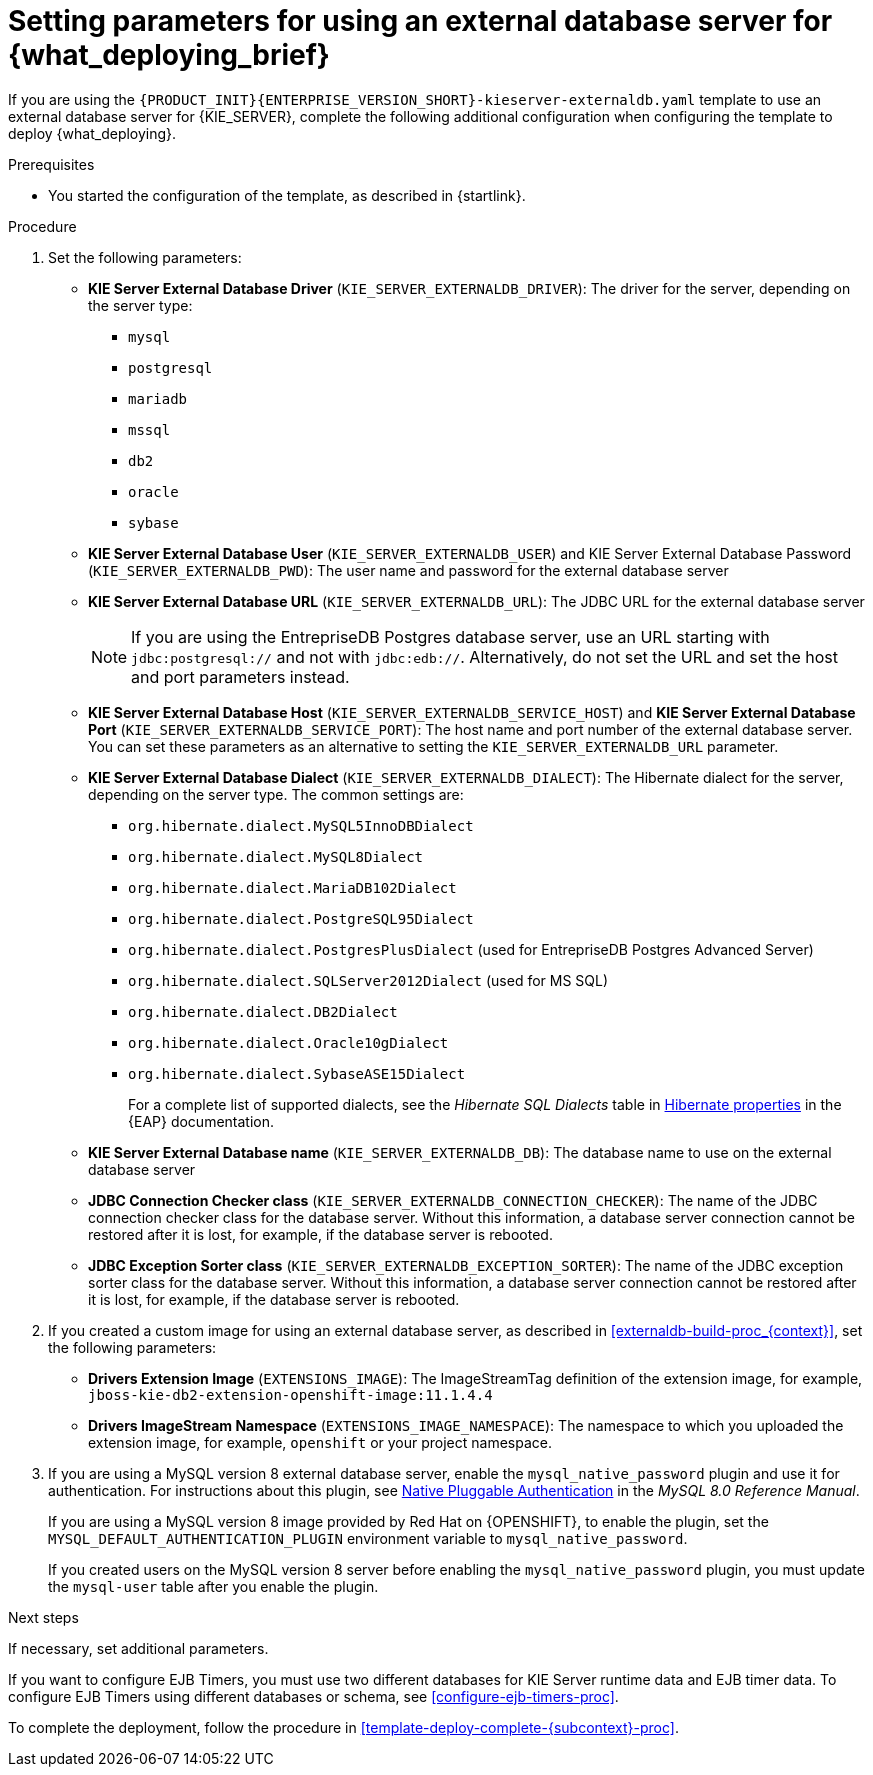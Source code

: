 [id='template-deploy-externaldb-{subcontext}-proc']
= Setting parameters for using an external database server for {what_deploying_brief}
// modifylink is an internal variable based on context
:modifylink!:

ifeval::["{subcontext}"=="{context}-server-immutable-s2i"]
:modifylink: <<environment-immutable-modify-proc_{context}>>
endif::[]

ifeval::["{subcontext}"=="{context}-fixed"]
:modifylink: <<environment-managed-modify-proc_{context}>>
endif::[]

ifeval::["{subcontext}"=="{context}-authoring"]
:modifylink: <<environment-authoring-single-modify-proc_{context}>> or <<environment-authoring-ha-modify-proc_{context}>>
endif::[]



ifndef::modifylink[]
If you are using the `{PRODUCT_INIT}{ENTERPRISE_VERSION_SHORT}-kieserver-externaldb.yaml` template to use an external database server for {KIE_SERVER},
endif::modifylink[]
ifdef::modifylink[]
If you modified the template to use an external database server for {KIE_SERVER}, as described in {modifylink},
endif::modifylink[]
complete the following additional configuration when configuring the template to deploy {what_deploying}.

.Prerequisites

* You started the configuration of the template, as described in {startlink}.

.Procedure
. Set the following parameters:
+
** *KIE Server External Database Driver* (`KIE_SERVER_EXTERNALDB_DRIVER`): The driver for the server, depending on the server type:
+
*** `mysql`
*** `postgresql`
*** `mariadb`
*** `mssql`
*** `db2`
*** `oracle`
*** `sybase`
+
** *KIE Server External Database User* (`KIE_SERVER_EXTERNALDB_USER`) and KIE Server External Database Password (`KIE_SERVER_EXTERNALDB_PWD`): The user name and password for the external database server
** *KIE Server External Database URL* (`KIE_SERVER_EXTERNALDB_URL`): The JDBC URL for the external database server
+
[NOTE]
====
If you are using the EntrepriseDB Postgres database server, use an URL starting with `jdbc:postgresql://` and not with `jdbc:edb://`. Alternatively, do not set the URL and set the host and port parameters instead.
====
+
** *KIE Server External Database Host* (`KIE_SERVER_EXTERNALDB_SERVICE_HOST`) and  *KIE Server External Database Port* (`KIE_SERVER_EXTERNALDB_SERVICE_PORT`): The host name and port number of the external database server. You can set these parameters as an alternative to setting the `KIE_SERVER_EXTERNALDB_URL` parameter.
** *KIE Server External Database Dialect* (`KIE_SERVER_EXTERNALDB_DIALECT`): The Hibernate dialect for the server, depending on the server type. The common settings are:
+
*** `org.hibernate.dialect.MySQL5InnoDBDialect`
*** `org.hibernate.dialect.MySQL8Dialect`
*** `org.hibernate.dialect.MariaDB102Dialect`
*** `org.hibernate.dialect.PostgreSQL95Dialect`
*** `org.hibernate.dialect.PostgresPlusDialect` (used for EntrepriseDB Postgres Advanced Server)
*** `org.hibernate.dialect.SQLServer2012Dialect` (used for MS SQL)
*** `org.hibernate.dialect.DB2Dialect`
*** `org.hibernate.dialect.Oracle10gDialect`
*** `org.hibernate.dialect.SybaseASE15Dialect`
+
For a complete list of supported dialects, see the _Hibernate SQL Dialects_ table in https://access.redhat.com/documentation/en-us/red_hat_jboss_enterprise_application_platform/{EAP_VERSION}/html-single/developing_hibernate_applications/index#hibernate_properties[Hibernate properties] in the {EAP} documentation.
+
** *KIE Server External Database name* (`KIE_SERVER_EXTERNALDB_DB`): The database name to use on the external database server
** *JDBC Connection Checker class* (`KIE_SERVER_EXTERNALDB_CONNECTION_CHECKER`): The name of the JDBC connection checker class for the database server. Without this information, a database server connection cannot be restored after it is lost, for example, if the database server is rebooted.
** *JDBC Exception Sorter class* (`KIE_SERVER_EXTERNALDB_EXCEPTION_SORTER`): The name of the JDBC exception sorter class for the database server. Without this information, a database server connection cannot be restored after it is lost, for example, if the database server is rebooted.
+
. If you created a custom image for using an external database server, as described in <<externaldb-build-proc_{context}>>, set the following parameters:
** *Drivers Extension Image* (`EXTENSIONS_IMAGE`): The ImageStreamTag definition of the extension image, for example, `jboss-kie-db2-extension-openshift-image:11.1.4.4`
** *Drivers ImageStream Namespace* (`EXTENSIONS_IMAGE_NAMESPACE`): The namespace to which you uploaded the extension image, for example, `openshift` or your project namespace.
. If you are using a MySQL version 8 external database server, enable the `mysql_native_password` plugin and use it for authentication. For instructions about this plugin, see https://dev.mysql.com/doc/refman/8.0/en/native-pluggable-authentication.html[Native Pluggable Authentication] in the _MySQL 8.0 Reference Manual_.
+
If you are using a MySQL version 8 image provided by Red Hat on {OPENSHIFT}, to enable the plugin, set the `MYSQL_DEFAULT_AUTHENTICATION_PLUGIN` environment variable to `mysql_native_password`.
+
If you created users on the MySQL version 8 server before enabling the `mysql_native_password` plugin, you must update the `mysql-user` table after you enable the plugin.

.Next steps

If necessary, set additional parameters.

If you want to configure EJB Timers, you must use two different databases for KIE Server runtime data and EJB timer data. To configure EJB Timers using different databases or schema, see <<configure-ejb-timers-proc>>.

To complete the deployment, follow the procedure in <<template-deploy-complete-{subcontext}-proc>>.
